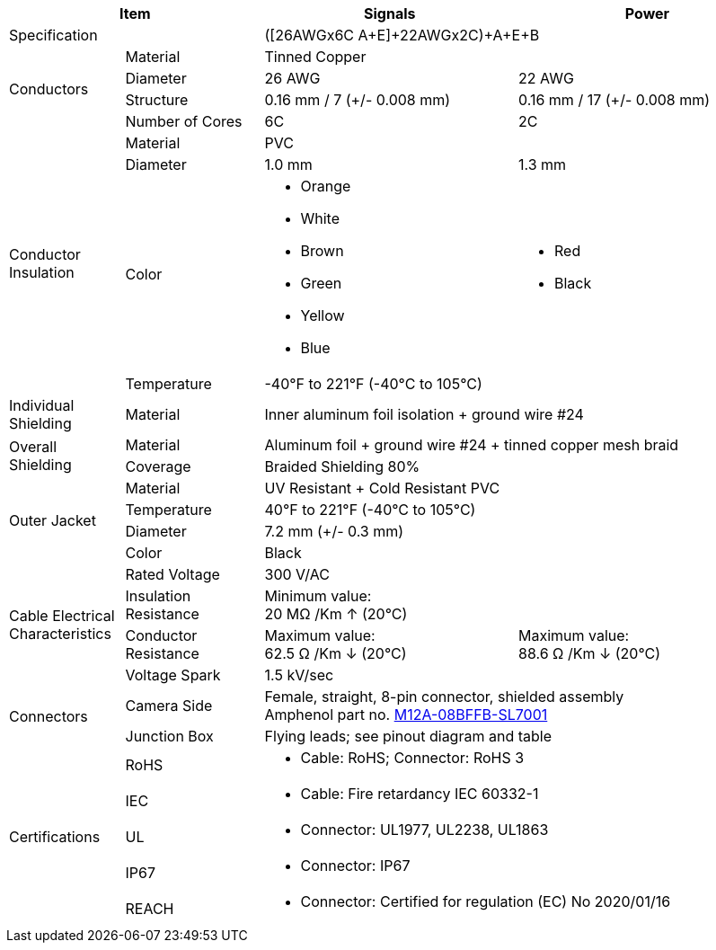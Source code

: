 [table.withborders,options="header",cols="15,18,33,34"]
|===
2+.^| Item
// {set:cellbgcolor:#c0c0c0}

^.^| Signals
// {set:cellbgcolor:#c0c0c0}

^.^| Power


2+.^| Specification
//{set:cellbgcolor!}
2+^.^|([26AWGx6C A{plus}E]{plus}22AWGx2C){plus}A{plus}E{plus}B

.4+.^| Conductors
.^| Material
2+^.^| Tinned Copper
.^| Diameter
^.^| 26 AWG
^.^| 22 AWG
.^| Structure
^.^a|0.16 mm / 7 ({plus}/- 0.008 mm)
^.^a|0.16 mm / 17 ({plus}/- 0.008 mm)
.^| Number of Cores
^.^|6C
^.^|2C

.4+.^| Conductor Insulation
.^| Material
//{set:cellbgcolor!}
2+^.^|PVC
.^| Diameter
^.^| 1.0 mm
^.^| 1.3 mm
.^a| Color
.^a| * Orange
* White
* Brown
* Green
* Yellow
* Blue
.^a|
* Red
* Black
.^| Temperature
//{set:cellbgcolor!}
2+^.^|-40°F to 221°F (-40°C to 105°C)

.^|Individual Shielding
.^|Material
2+^.^a|Inner aluminum foil isolation {plus} ground wire #24

.2+.^| Overall Shielding
.^|Material
2+^.^a|Aluminum foil {plus} ground wire #24 {plus} tinned copper mesh braid
.^|Coverage
2+^.^a|Braided Shielding 80%

.4+.^| Outer Jacket
.^| Material
2+^.^a|UV Resistant {plus} Cold Resistant PVC
.^| Temperature
2+^.^a|40°F to 221°F (-40°C to 105°C)
.^| Diameter
2+^.^a|7.2 mm ({plus}/- 0.3 mm)
.^| Color
2+^.^a|Black

.4+.^| Cable Electrical Characteristics
.^| Rated Voltage
2+^.^a|300 V/AC
.^| Insulation Resistance
2+^.^a|Minimum value: +
20 MΩ /Km ↑ (20°C)
.^| Conductor Resistance
^.^a|Maximum value: +
62.5 Ω /Km ↓ (20°C)
^.^a|Maximum value: +
88.6 Ω /Km ↓ (20°C)
.^a|Voltage Spark
2+^.^a|1.5 kV/sec


.2+.^| Connectors
.^| Camera Side
2+^.^a|Female, straight, 8-pin connector, shielded assembly +
Amphenol part no. https://www.amphenolltw.com/product-info/M-Series/M-Series.M12%28A%29/M12A-08BFFB-SL7001.html[M12A-08BFFB-SL7001, window=_blank]
.^| Junction Box
2+^.^a|Flying leads; see pinout diagram and table

.5+.^| Certifications
.^| RoHS
2+.^a|* Cable: RoHS; Connector: RoHS 3
.^| IEC
2+.^a|* Cable: Fire retardancy IEC 60332-1
.^| UL
2+.^a|* Connector: UL1977, UL2238, UL1863
.^| IP67
2+.^a|* Connector: IP67
.^| REACH
2+.^a|* Connector: Certified for regulation (EC) No 2020/01/16
|===

